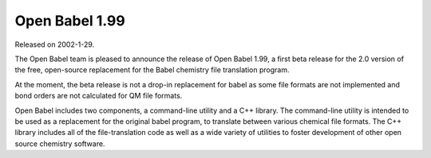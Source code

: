 Open Babel 1.99
===============

Released on 2002-1-29.

The Open Babel team is pleased to announce the release of Open Babel 1.99, a first beta release for the 2.0 version of the free, open-source replacement for the Babel chemistry file translation program.

At the moment, the beta release is not a drop-in replacement for babel as some file formats are not implemented and bond orders are not calculated for QM file formats.

Open Babel includes two components, a command-line utility and a C++ library. The command-line utility is intended to be used as a replacement for the original babel program, to translate between various chemical file formats. The C++ library includes all of the file-translation code as well as a wide variety of utilities to foster development of other open source chemistry software.
